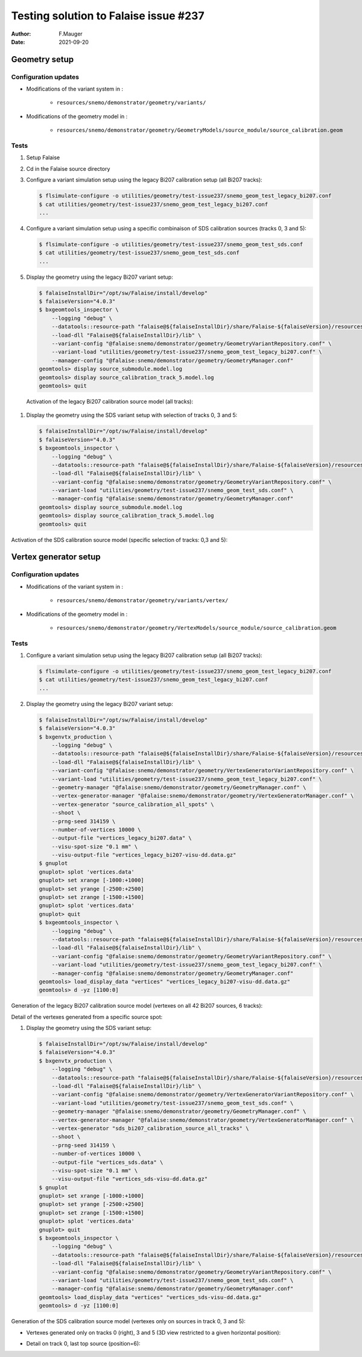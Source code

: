 ===============================================
Testing solution to Falaise issue #237
===============================================

:author: F.Mauger
:date: 2021-09-20
       
Geometry setup
==============

Configuration updates
---------------------

* Modifications of the variant system in :

   - ``resources/snemo/demonstrator/geometry/variants/``

* Modifications of the geometry model in :

   - ``resources/snemo/demonstrator/geometry/GeometryModels/source_module/source_calibration.geom``

Tests
-----
  
#. Setup Falaise
#. Cd in the Falaise source directory
#. Configure a variant simulation setup using the legacy Bi207 calibration setup (all Bi207 tracks):

   .. code:: shell
	     
      $ flsimulate-configure -o utilities/geometry/test-issue237/snemo_geom_test_legacy_bi207.conf
      $ cat utilities/geometry/test-issue237/snemo_geom_test_legacy_bi207.conf
      ...
   ..
   
#. Configure a variant simulation setup using a specific combinaison of SDS calibration sources (tracks 0, 3 and 5):

   .. code:: shell
	     
      $ flsimulate-configure -o utilities/geometry/test-issue237/snemo_geom_test_sds.conf
      $ cat utilities/geometry/test-issue237/snemo_geom_test_sds.conf
      ...
   ..
   
#. Display the geometry using the legacy Bi207 variant setup:

   .. code:: shell

      $ falaiseInstallDir="/opt/sw/Falaise/install/develop"
      $ falaiseVersion="4.0.3"
      $ bxgeomtools_inspector \
          --logging "debug" \
	  --datatools::resource-path "falaise@${falaiseInstallDir}/share/Falaise-${falaiseVersion}/resources" \
	  --load-dll "Falaise@${falaiseInstallDir}/lib" \
	  --variant-config "@falaise:snemo/demonstrator/geometry/GeometryVariantRepository.conf" \
	  --variant-load "utilities/geometry/test-issue237/snemo_geom_test_legacy_bi207.conf" \
	  --manager-config "@falaise:snemo/demonstrator/geometry/GeometryManager.conf" 
      geomtools> display source_submodule.model.log
      geomtools> display source_calibration_track_5.model.log
      geomtools> quit
   ..

.. raw:: pdf
   
   PageBreak
..

   Activation of the legacy Bi207 calibration source model (all tracks):
   
   .. image:: check_bi207_legacy_selection_1.jpeg
      :width: 100%

.. raw:: pdf
   
   PageBreak
..

   
#. Display the geometry using the SDS variant setup with selection of tracks 0, 3 and 5:

   .. code:: shell

      $ falaiseInstallDir="/opt/sw/Falaise/install/develop"
      $ falaiseVersion="4.0.3"
      $ bxgeomtools_inspector \
          --logging "debug" \
	  --datatools::resource-path "falaise@${falaiseInstallDir}/share/Falaise-${falaiseVersion}/resources" \
	  --load-dll "Falaise@${falaiseInstallDir}/lib" \
	  --variant-config "@falaise:snemo/demonstrator/geometry/GeometryVariantRepository.conf" \
	  --variant-load "utilities/geometry/test-issue237/snemo_geom_test_sds.conf" \
	  --manager-config "@falaise:snemo/demonstrator/geometry/GeometryManager.conf" 
      geomtools> display source_submodule.model.log
      geomtools> display source_calibration_track_5.model.log
      geomtools> quit
   ..


Activation of the SDS calibration source model (specific selection of tracks: 0,3 and 5):
 

.. image:: check_sds_selection_1.jpeg
   :width: 90%
..
   
.. .. image:: check_sds_selection_2.jpeg
.. :width: 90%
..
   
.. raw:: pdf

   PageBreak
..		       
	      
Vertex generator setup
======================

Configuration updates
---------------------

* Modifications of the variant system in :

   - ``resources/snemo/demonstrator/geometry/variants/vertex/``
     
* Modifications of the geometry model in :

   - ``resources/snemo/demonstrator/geometry/VertexModels/source_module/source_calibration.geom``

Tests
-----

#. Configure a variant simulation setup using the legacy Bi207 calibration setup (all Bi207 tracks):

   .. code:: shell
	     
      $ flsimulate-configure -o utilities/geometry/test-issue237/snemo_geom_test_legacy_bi207.conf
      $ cat utilities/geometry/test-issue237/snemo_geom_test_legacy_bi207.conf
      ...
   ..
   
#. Display the geometry using the legacy Bi207 variant setup:

   .. code:: shell
	     
      $ falaiseInstallDir="/opt/sw/Falaise/install/develop"
      $ falaiseVersion="4.0.3"
      $ bxgenvtx_production \
          --logging "debug" \
	  --datatools::resource-path "falaise@${falaiseInstallDir}/share/Falaise-${falaiseVersion}/resources" \
	  --load-dll "Falaise@${falaiseInstallDir}/lib" \
	  --variant-config "@falaise:snemo/demonstrator/geometry/VertexGeneratorVariantRepository.conf" \
	  --variant-load "utilities/geometry/test-issue237/snemo_geom_test_legacy_bi207.conf" \
	  --geometry-manager "@falaise:snemo/demonstrator/geometry/GeometryManager.conf" \
          --vertex-generator-manager "@falaise:snemo/demonstrator/geometry/VertexGeneratorManager.conf" \
 	  --vertex-generator "source_calibration_all_spots" \
          --shoot \
          --prng-seed 314159 \
          --number-of-vertices 10000 \
          --output-file "vertices_legacy_bi207.data" \
	  --visu-spot-size "0.1 mm" \
	  --visu-output-file "vertices_legacy_bi207-visu-dd.data.gz"
      $ gnuplot
      gnuplot> splot 'vertices.data'
      gnuplot> set xrange [-1000:+1000]
      gnuplot> set yrange [-2500:+2500]
      gnuplot> set zrange [-1500:+1500]
      gnuplot> splot 'vertices.data'
      gnuplot> quit
      $ bxgeomtools_inspector \
          --logging "debug" \
	  --datatools::resource-path "falaise@${falaiseInstallDir}/share/Falaise-${falaiseVersion}/resources" \
	  --load-dll "Falaise@${falaiseInstallDir}/lib" \
	  --variant-config "@falaise:snemo/demonstrator/geometry/GeometryVariantRepository.conf" \
	  --variant-load "utilities/geometry/test-issue237/snemo_geom_test_legacy_bi207.conf" \
	  --manager-config "@falaise:snemo/demonstrator/geometry/GeometryManager.conf"
      geomtools> load_display_data "vertices" "vertices_legacy_bi207-visu-dd.data.gz"
      geomtools> d -yz [1100:0]
   ..

.. raw:: pdf
	 
   PageBreak
..
   
Generation of the legacy Bi207 calibration source model (vertexes on all 42 Bi207 sources, 6 tracks):
   
.. image:: check_bi207_legacy_vertexes_0.jpg
   :width: 80%
..

Detail of the vertexes generated from a specific source spot:

.. image:: check_bi207_legacy_vertexes_1.jpg
   :width: 80%
..
   
.. raw:: pdf

   PageBreak
..
  
#. Display the geometry using the SDS variant setup:

   .. code:: shell
	     
      $ falaiseInstallDir="/opt/sw/Falaise/install/develop"
      $ falaiseVersion="4.0.3"
      $ bxgenvtx_production \
          --logging "debug" \
	  --datatools::resource-path "falaise@${falaiseInstallDir}/share/Falaise-${falaiseVersion}/resources" \
	  --load-dll "Falaise@${falaiseInstallDir}/lib" \
	  --variant-config "@falaise:snemo/demonstrator/geometry/VertexGeneratorVariantRepository.conf" \
	  --variant-load "utilities/geometry/test-issue237/snemo_geom_test_sds.conf" \
	  --geometry-manager "@falaise:snemo/demonstrator/geometry/GeometryManager.conf" \
          --vertex-generator-manager "@falaise:snemo/demonstrator/geometry/VertexGeneratorManager.conf" \
 	  --vertex-generator "sds_bi207_calibration_source_all_tracks" \
          --shoot \
          --prng-seed 314159 \
          --number-of-vertices 10000 \
          --output-file "vertices_sds.data" \
	  --visu-spot-size "0.1 mm" \
	  --visu-output-file "vertices_sds-visu-dd.data.gz"
      $ gnuplot
      gnuplot> set xrange [-1000:+1000]
      gnuplot> set yrange [-2500:+2500]
      gnuplot> set zrange [-1500:+1500]
      gnuplot> splot 'vertices.data'
      gnuplot> quit
      $ bxgeomtools_inspector \
          --logging "debug" \
	  --datatools::resource-path "falaise@${falaiseInstallDir}/share/Falaise-${falaiseVersion}/resources" \
	  --load-dll "Falaise@${falaiseInstallDir}/lib" \
	  --variant-config "@falaise:snemo/demonstrator/geometry/GeometryVariantRepository.conf" \
	  --variant-load "utilities/geometry/test-issue237/snemo_geom_test_sds.conf" \
	  --manager-config "@falaise:snemo/demonstrator/geometry/GeometryManager.conf"
      geomtools> load_display_data "vertices" "vertices_sds-visu-dd.data.gz"
      geomtools> d -yz [1100:0]
   ..

Generation of the SDS calibration source model (vertexes only on sources in track 0, 3 and 5):

* Vertexes generated only on tracks 0 (right), 3 and 5 (3D view restricted to a given horizontal position):
  
  .. image:: check_sds_vertexes_2.jpg
     :width: 75%
  ..
   
* Detail on track 0, last top source (position=6):
   
  .. image:: check_sds_vertexes_1.jpg
     :width: 70%
  ..

.. raw:: pdf
	 
   PageBreak
..


.. end
